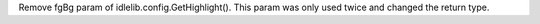 Remove fgBg param of idlelib.config.GetHighlight(). This param was only used
twice and changed the return type.
